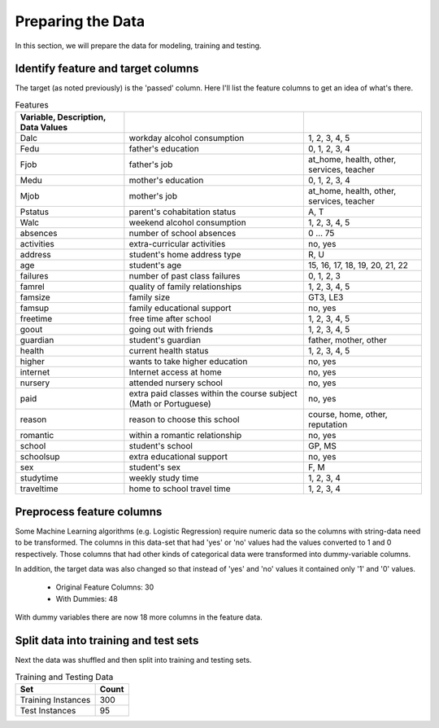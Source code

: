 Preparing the Data
------------------


In this section, we will prepare the data for modeling, training and testing.

Identify feature and target columns
~~~~~~~~~~~~~~~~~~~~~~~~~~~~~~~~~~~

The target (as noted previously) is the 'passed' column. Here I'll list the feature columns to get an idea of what's there.



.. csv-table:: Features
   :header: Variable, Description, Data Values
   :delim: ;

   Dalc;workday alcohol consumption;1, 2, 3, 4, 5
   Fedu;father's education;0, 1, 2, 3, 4
   Fjob;father's job;at_home, health, other, services, teacher
   Medu;mother's education;0, 1, 2, 3, 4
   Mjob;mother's job;at_home, health, other, services, teacher
   Pstatus;parent's cohabitation status;A, T
   Walc;weekend alcohol consumption;1, 2, 3, 4, 5
   absences;number of school absences;0 ... 75
   activities;extra-curricular activities;no, yes
   address;student's home address type;R, U
   age;student's age;15, 16, 17, 18, 19, 20, 21, 22
   failures;number of past class failures;0, 1, 2, 3
   famrel;quality of family relationships;1, 2, 3, 4, 5
   famsize;family size;GT3, LE3
   famsup;family educational support;no, yes
   freetime;free time after school;1, 2, 3, 4, 5
   goout;going out with friends;1, 2, 3, 4, 5
   guardian;student's guardian;father, mother, other
   health;current health status;1, 2, 3, 4, 5
   higher;wants to take higher education;no, yes
   internet;Internet access at home;no, yes
   nursery;attended nursery school;no, yes
   paid;extra paid classes within the course subject (Math or Portuguese);no, yes
   reason;reason to choose this school;course, home, other, reputation
   romantic;within a romantic relationship;no, yes
   school;student's school;GP, MS
   schoolsup;extra educational support;no, yes
   sex;student's sex;F, M
   studytime;weekly study time;1, 2, 3, 4
   traveltime;home to school travel time;1, 2, 3, 4


Preprocess feature columns
~~~~~~~~~~~~~~~~~~~~~~~~~~

Some Machine Learning algorithms (e.g. Logistic Regression) require numeric data so the columns with string-data need to be transformed. The columns in this data-set that had 'yes' or 'no' values had the values converted to 1 and 0 respectively. Those columns that had other kinds of categorical data were transformed into dummy-variable columns.




In addition, the target data was also changed so that instead of 'yes' and 'no' values it contained only '1' and '0' values.


   * Original Feature Columns: 30
   * With Dummies: 48

With dummy variables there are now 18 more columns in the feature
data.



Split data into training and test sets
~~~~~~~~~~~~~~~~~~~~~~~~~~~~~~~~~~~~~~

Next the data was shuffled and then split into training and testing sets.






.. csv-table:: Training and Testing Data
   :header: Set, Count

   Training Instances,300
   Test Instances,95

